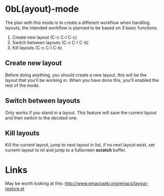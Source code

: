 
* 0bL(ayout)-mode

The plan with this mode is to create a different workflow when handling layouts,
the intended workflow is planned to be based on 3 basic functions.

 1) Create new layout (C-c C-l C-c)
 2) Switch between layouts (C-c C-l C-b)
 3) Kill layouts (C-c C-l C-k)

** Create new layout
Before doing anything, you should create a new layout, this will be the layout
that you'll be working in. When you have done this, you'll enabled the rest of
the mode.

** Switch between layouts
Only works if you stand in a layout. This feature will save the current layout
and then switch to the decided one.

** Kill layouts
Kill the current layout, jump to next layout in list, if no next layout exist,
set current-layout to nil and jump to a fullscreen *scratch* buffer.


* Links
May be worth looking at this: http://www.emacswiki.org/emacs/layout-restore.el
